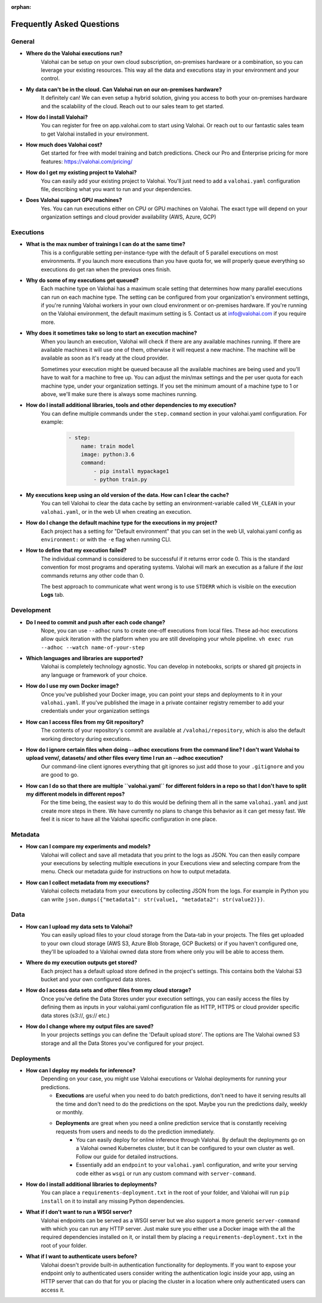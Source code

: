 :orphan:

.. meta::
    :description: Frequently asked questions about the Valohai machine learning platform. Contact us if you can’t find an answer to your question.
    :orphan:


Frequently Asked Questions
==========================


General
----------------------

* **Where do the Valohai executions run?**
    Valohai can be setup on your own cloud subscription, on-premises hardware or a combination, so you can leverage your existing resources. This way all the data and executions stay in your environment and your control.

* **My data can't be in the cloud. Can Valohai run on our on-premises hardware?**
    It definitely can! We can even setup a hybrid solution, giving you access to both your on-premises hardware and the scalability of the cloud. Reach out to our sales team to get started.

* **How do I install Valohai?**
    You can register for free on app.valohai.com to start using Valohai. Or reach out to our fantastic sales team to get Valohai installed in your environment.

* **How much does Valohai cost?**
    Get started for free with model training and batch predictions. Check our Pro and Enterprise pricing for more features: https://valohai.com/pricing/

* **How do I get my existing project to Valohai?**
    You can easily add your existing project to Valohai. You'll just need to add a ``valohai.yaml`` configuration file, describing what you want to run and your dependencies.

* **Does Valohai support GPU machines?**
    Yes. You can run executions either on CPU or GPU machines on Valohai. The exact type will depend on your organization settings and cloud provider availability (AWS, Azure, GCP)

Executions
----------------------

* **What is the max number of trainings I can do at the same time?**
    This is a configurable setting per-instance-type with the default of 5 parallel executions on most environments. If you launch more executions than you have quota for, we will properly queue everything so executions do get ran when the previous ones finish.

* **Why do some of my executions get queued?**
    Each machine type on Valohai has a maximum scale setting that determines how many parallel executions can run on each machine type. The setting can be configured from your organization's environment settings, if you're running Valohai workers in your own cloud environment or on-premises hardware. If you're running on the Valohai environment, the default maximum setting is 5. Contact us at info@valohai.com if you require more.

* **Why does it sometimes take so long to start an execution machine?**
    When you launch an execution, Valohai will check if there are any available machines running. If there are available machines it will use one of them, otherwise it will request a new machine. The machine will be available as soon as it's ready at the cloud provider.

    Sometimes your execution might be queued because all the available machines are being used and you'll have to wait for a machine to free up. You can adjust the min/max settings and the per user quota for each machine type, under your organization settings. If you set the minimum amount of a machine type to 1 or above, we'll make sure there is always some machines running.

* **How do I install additional libraries, tools and other dependencies to my execution?**
    You can define multiple commands under the ``step.command`` section in your valohai.yaml configuration. For example:

        .. code:: yaml

            - step:
                name: train model
                image: python:3.6
                command:
                    - pip install mypackage1
                    - python train.py

        ..

* **My executions keep using an old version of the data. How can I clear the cache?**
    You can tell Valohai to clear the data cache by setting an environment-variable called ``VH_CLEAN`` in your ``valohai.yaml``, or in the web UI when creating an execution.

* **How do I change the default machine type for the executions in my project?**
    Each project has a setting for "Default environment" that you can set in the web UI, valohai.yaml config as ``environment:`` or with the ``-e`` flag  when running CLI.

* **How to define that my execution failed?**
    The individual command is considered to be successful if it returns error code 0. This is the standard convention for most programs and operating systems. Valohai will mark an execution as a failure if *the last* commands returns any other code than 0.

    The best approach to communicate what went wrong is to use ``STDERR`` which is visible on the execution **Logs** tab.

Development
----------------------
* **Do I need to commit and push after each code change?**
    Nope, you can use ``--adhoc`` runs to create one-off executions from local files. These ad-hoc executions allow quick iteration with the platform when you are still developing your whole pipeline. ``vh exec run --adhoc --watch name-of-your-step``

* **Which languages and libraries are supported?**
    Valohai is completely technology agnostic. You can develop in notebooks, scripts or shared git projects in any language or framework of your choice.

* **How do I use my own Docker image?**
    Once you've published your Docker image, you can point your steps and deployments to it in your ``valohai.yaml``. If you've published the image in a private container registry remember to add your credentials under your organization settings

* **How can I access files from my Git repository?**
    The contents of your repository's commit are available at ``/valohai/repository``, which is also the default working directory during executions.

* **How do I ignore certain files when doing --adhoc executions from the command line? I don't want Valohai to upload venv/, datasets/ and other files every time I run an --adhoc execution?**
    Our command-line client ignores everything that git ignores so just add those to your ``.gitignore`` and you are good to go.

* **How can I do so that there are multiple ``valohai.yaml`` for different folders in a repo so that I don't have to split my different models in different repos?**
    For the time being, the easiest way to do this would be defining them all in the same ``valohai.yaml`` and just create more steps in there. We have currently no plans to change this behavior as it can get messy fast. We feel it is nicer to have all the Valohai specific configuration in one place.


Metadata
----------------------

* **How can I compare my experiments and models?**
    Valohai will collect and save all metadata that you print to the logs as JSON. You can then easily compare your executions by selecting multiple executions in your Executions view and selecting compare from the menu. Check our metadata guide for instructions on how to output metadata.

* **How can I collect metadata from my executions?**
    Valohai collects metadata from your executions by collecting JSON from the logs. For example in Python you can write ``json.dumps({"metadata1": str(value1, "metadata2": str(value2)})``.

Data
----------------------

* **How can I upload my data sets to Valohai?**
    You can easily upload files to your cloud storage from the Data-tab in your projects. The files get uploaded to your own cloud storage (AWS S3, Azure Blob Storage, GCP Buckets) or if you haven't configured one, they'll be uploaded to a Valohai owned data store from where only you will be able to access them.

* **Where do my execution outputs get stored?**
    Each project has a default upload store defined in the project's settings. This contains both the Valohai S3 bucket and your own configured data stores.

* **How do I access data sets and other files from my cloud storage?**
    Once you've define the Data Stores under your execution settings, you can easily access the files by defining them as inputs in your valohai.yaml configuration file as HTTP, HTTPS or cloud provider specific data stores (s3://, gs:// etc.)

* **How do I change where my output files are saved?**
    In your projects settings you can define the 'Default upload store'. The options are The Valohai owned S3 storage and all the Data Stores you've configured for your project.

Deployments
----------------------

* **How can I deploy my models for inference?**
    Depending on your case, you might use Valohai executions or Valohai deployments for running your predictions.

    * **Executions** are useful when you need to do batch predictions, don't need to have it serving results all the time and don't need to do the predictions on the spot. Maybe you run the predictions daily, weekly or monthly.
    * **Deployments** are great when you need a online prediction service that is constantly receiving requests from users and needs to do the prediction immediately.
        * You can easily deploy for online inference through Valohai. By default the deployments go on a Valohai owned Kubernetes cluster, but it can be configured to your own cluster as well. Follow our guide for detailed instructions.
        * Essentially add an ``endpoint`` to your ``valohai.yaml`` configuration, and write your serving code either as ``wsgi`` or run any custom command with ``server-command``.

* **How do I install additional libraries to deployments?**
    You can place a ``requirements-deployment.txt`` in the root of your folder, and Valohai will run ``pip install`` on it to install any missing Python dependencies.

* **What if I don't want to run a WSGI server?**
    Valohai endpoints can be served as a WSGI server but we also support a more generic ``server-command`` with which you can run any HTTP server. Just make sure you either use a Docker image with the all the required dependencies installed on it, or install them by placing a ``requirements-deployment.txt`` in the root of your folder.

* **What if I want to authenticate users before?**
    Valohai doesn't provide built-in authentication functionality for deployments. If you want to expose your endpoint only to authenticated users consider writing the authentication logic inside your app, using an HTTP server that can do that for you or placing the cluster in a location where only authenticated users can access it.
